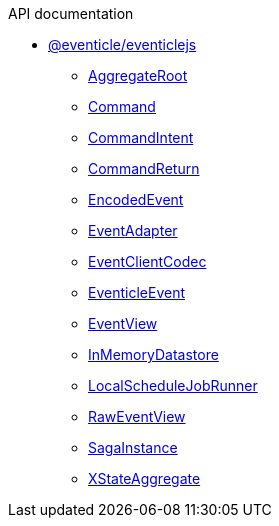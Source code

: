 .API documentation
* xref:eventicle_eventiclejs.adoc[@eventicle/eventiclejs]
** xref:eventicle_eventiclejs_AggregateRoot_class.adoc[AggregateRoot]
** xref:eventicle_eventiclejs_Command_interface.adoc[Command]
** xref:eventicle_eventiclejs_CommandIntent_interface.adoc[CommandIntent]
** xref:eventicle_eventiclejs_CommandReturn_interface.adoc[CommandReturn]
** xref:eventicle_eventiclejs_EncodedEvent_interface.adoc[EncodedEvent]
** xref:eventicle_eventiclejs_EventAdapter_interface.adoc[EventAdapter]
** xref:eventicle_eventiclejs_EventClientCodec_interface.adoc[EventClientCodec]
** xref:eventicle_eventiclejs_EventicleEvent_interface.adoc[EventicleEvent]
** xref:eventicle_eventiclejs_EventView_interface.adoc[EventView]
** xref:eventicle_eventiclejs_InMemoryDatastore_class.adoc[InMemoryDatastore]
** xref:eventicle_eventiclejs_LocalScheduleJobRunner_class.adoc[LocalScheduleJobRunner]
** xref:eventicle_eventiclejs_RawEventView_interface.adoc[RawEventView]
** xref:eventicle_eventiclejs_SagaInstance_class.adoc[SagaInstance]
** xref:eventicle_eventiclejs_XStateAggregate_class.adoc[XStateAggregate]